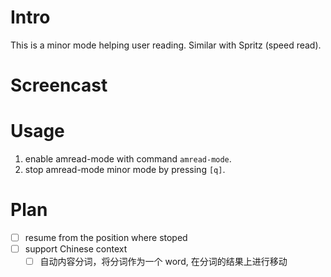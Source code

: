 * Intro

This is a minor mode helping user reading. Similar with Spritz (speed read).

* Screencast



* Usage

1. enable amread-mode with command ~amread-mode~.
2. stop amread-mode minor mode by pressing =[q]=.

* Plan

- [ ] resume from the position where stoped
- [ ] support Chinese context
  - [ ] 自动内容分词，将分词作为一个 word, 在分词的结果上进行移动
